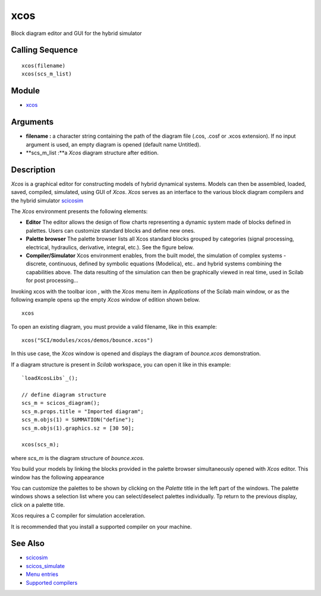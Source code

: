 


xcos
====

Block diagram editor and GUI for the hybrid simulator



Calling Sequence
~~~~~~~~~~~~~~~~


::

    xcos(filename)
    xcos(scs_m_list)




Module
~~~~~~


+ `xcos`_




Arguments
~~~~~~~~~


+ **filename :** a character string containing the path of the diagram
  file (.cos, .cosf or .xcos extension). If no input argument is used,
  an empty diagram is opened (default name Untitled).
+ **scs_m_list :**a *Xcos* diagram structure after edition.




Description
~~~~~~~~~~~

*Xcos* is a graphical editor for constructing models of hybrid
dynamical systems. Models can then be assembled, loaded, saved,
compiled, simulated, using GUI of *Xcos*. *Xcos* serves as an
interface to the various block diagram compilers and the hybrid
simulator `scicosim`_

The *Xcos* environment presents the following elements:


+ **Editor** The editor allows the design of flow charts representing
  a dynamic system made of blocks defined in palettes. Users can
  customize standard blocks and define new ones.
+ **Palette browser** The palette browser lists all Xcos standard
  blocks grouped by categories (signal processing, electrical,
  hydraulics, derivative, integral, etc.). See the figure below.
+ **Compiler/Simulator** Xcos environment enables, from the built
  model, the simulation of complex systems - discrete, continuous,
  defined by symbolic equations (Modelica), etc.. and hybrid systems
  combining the capabilities above. The data resulting of the simulation
  can then be graphically viewed in real time, used in Scilab for post
  processing...




Invoking xcos with the toolbar icon , with the *Xcos* menu item in
*Applications* of the Scilab main window, or as the following example
opens up the empty *Xcos* window of edition shown below.




::

    xcos




To open an existing diagram, you must provide a valid filename, like
in this example:




::

    xcos("SCI/modules/xcos/demos/bounce.xcos")


In this use case, the *Xcos* window is opened and displays the diagram
of *bounce.xcos* demonstration.



If a diagram structure is present in *Scilab* workspace, you can open
it like in this example:




::

    `loadXcosLibs`_();
    
    // define diagram structure
    scs_m = scicos_diagram();
    scs_m.props.title = "Imported diagram";
    scs_m.objs(1) = SUMMATION("define");
    scs_m.objs(1).graphics.sz = [30 50];
    
    xcos(scs_m);


where *scs_m* is the diagram structure of *bounce.xcos*.

You build your models by linking the blocks provided in the palette
browser simultaneously opened with *Xcos* editor. This window has the
following appearance





You can customize the palettes to be shown by clicking on the
*Palette* title in the left part of the windows. The palette windows
shows a selection list where you can select/deselect palettes
individually. Tp return to the previous display, click on a palette
title.



Xcos requires a C compiler for simulation acceleration.

It is recommended that you install a supported compiler on your
machine.



See Also
~~~~~~~~


+ `scicosim`_
+ `scicos_simulate`_
+ `Menu entries`_
+ `Supported compilers`_


.. _scicosim: scicosim.html
.. _scicos_simulate: scicos_simulate.html
.. _Supported compilers: supported_compilers.html
.. _Menu entries: xcos_menu_entries.html
.. _xcos: xcos.html


